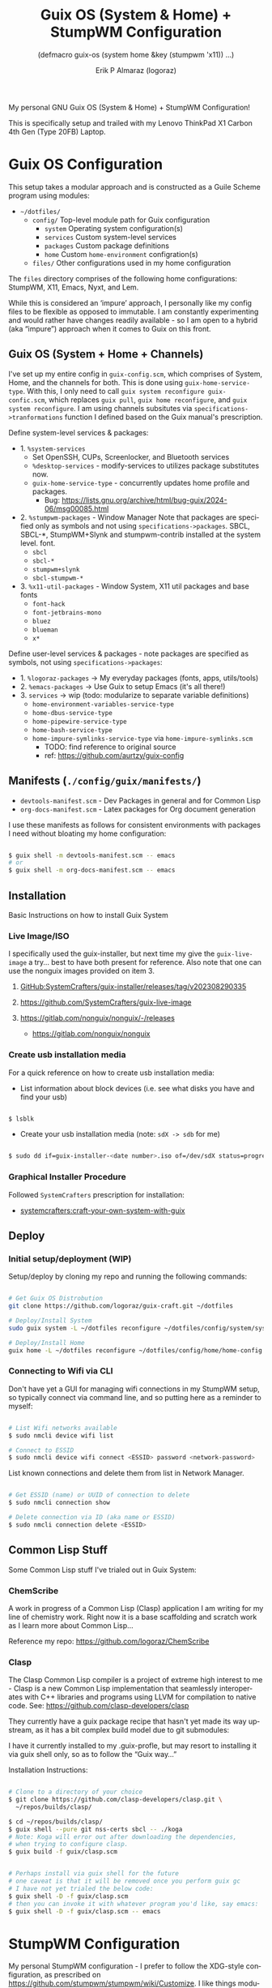 #+TITLE: Guix OS (System & Home) + StumpWM Configuration
#+subtitle: (defmacro guix-os (system home &key (stumpwm 'x11)) ...)
#+author: Erik P Almaraz (logoraz)
#+email: erikalmaraz@fastmail.com
:args:
#+language: en
#+options: ':t toc:nil author:t email:t num:t
#+startup: content indent
#+macro: latest-export-date '(eval (format-time-string "%F %T %z"))'
:end:

My personal GNU Guix OS (System & Home) + StumpWM Configuration!

[[file:./assets/guix-os_stumpwm.png]]

This is specifically setup and trailed with my Lenovo ThinkPad X1 Carbon 4th
Gen (Type 20FB) Laptop.


* Guix OS Configuration

  This setup takes a modular approach and is constructed as a Guile Scheme program
  using modules:

  - =~/dotfiles/=
    - =config/= Top-level module path for Guix configuration
      - =system= Operating system configuration(s)
      - =services= Custom system-level services
      - =packages= Custom package definitions
      - =home= Custom =home-environment= configration(s)
    - =files/= Other configurations used in my home configuration

  The =files= directory comprises of the following home configurations: StumpWM, X11,
  Emacs, Nyxt, and Lem.

  While this is considered an 'impure' approach, I personally like my config files to be
  flexible as opposed to immutable. I am constantly experimenting and would rather have
  changes readily available - so I am open to a hybrid (aka "impure") approach when it
  comes to Guix on this front.

** Guix OS (System + Home + Channels)

I've set up my entire config in =guix-config.scm=, which comprises of System, Home, and the channels for both. This is done using =guix-home-service-type=. With this, I only need to call =guix system reconfigure guix-confic.scm=, which replaces =guix pull=, =guix home reconfigure=, and =guix system reconfigure=.
I am using channels subsitutes via =specifications->tranformations= function
I defined based on the Guix manual's prescription.

Define system-level services & packages:
- 1. =%system-services=
   - Set OpenSSH, CUPs, Screenlocker, and Bluetooth services
   - =%desktop-services= - modify-services to utilizes package substitutes now.
   - =guix-home-service-type= - concurrently updates home profile and packages.
     - Bug: https://lists.gnu.org/archive/html/bug-guix/2024-06/msg00085.html
- 2. =%stumpwm-packages= - Window Manager
  Note that packages are specified only as symbols and not using
  =specifications->packages=.
  SBCL, SBCL-*, StumpWM+Slynk and stumpwm-contrib installed at the system
  level.
  font.
  - =sbcl=
  - =sbcl-*=
  - =stumpwm+slynk=
  - =sbcl-stumpwm-*=
- 3. =%x11-util-packages= - Window System, X11 util packages and base fonts
  - =font-hack=
  - =font-jetbrains-mono=
  - =bluez=
  - =blueman=
  - =x*=

Define user-level services & packages - note packages are specified as
symbols, not using =specifications->packages=:
- 1. =%logoraz-packages= -> My everyday packages (fonts, apps, utils/tools)
- 2. =%emacs-packages= -> Use Guix to setup Emacs (it's all there!)
- 3. =services= -> wip (todo: modularize to separate variable definitions)
  - =home-environment-variables-service-type=
  - =home-dbus-service-type=
  - =home-pipewire-service-type=
  - =home-bash-service-type=
  - =home-impure-symlinks-service-type= via =home-impure-symlinks.scm=
    - TODO: find reference to original source
    - ref: https://github.com/aurtzy/guix-config

** Manifests (=./config/guix/manifests/=)
- =devtools-manifest.scm=  - Dev Packages in general and for Common Lisp
- =org-docs-manifest.scm=  - Latex packages for Org document generation

I use these manifests as follows for consistent environments with packages I
need without bloating my home configuration:

#+begin_src sh

  $ guix shell -m devtools-manifest.scm -- emacs
  # or
  $ guix shell -m org-docs-manifest.scm -- emacs

#+end_src

** Installation

Basic Instructions on how to install Guix System
*** Live Image/ISO

 I specifically used the guix-installer, but next time my give the
 =guix-live-image= a try... best to have both present for reference.
 Also note that one can use the nonguix images provided on item 3.

 1. [[https://github.com/SystemCrafters/guix-installer/releases/tag/v202308290335][GitHub:SystemCrafters/guix-installer/releases/tag/v202308290335]]

 2. https://github.com/SystemCrafters/guix-live-image

 3. https://gitlab.com/nonguix/nonguix/-/releases
    - https://gitlab.com/nonguix/nonguix

*** Create usb installation media

For a quick reference on how to create usb installation media:

- List information about block devices (i.e. see what disks you have and find
  your usb)

#+begin_src sh

  $ lsblk

#+end_src

- Create your usb installation media (note: =sdX -> sdb= for me)

#+begin_src sh

  $ sudo dd if=guix-installer-<date number>.iso of=/dev/sdX status=progress

#+end_src

*** Graphical Installer Procedure

Followed =SystemCrafters= prescription for installation:

- [[https://systemcrafters.net/craft-your-system-with-guix/full-system-install/][systemcrafters:craft-your-own-system-with-guix]]

** Deploy

*** Initial setup/deployment (WIP)

Setup/deploy by cloning my repo and running the following commands:

#+begin_src sh

  # Get Guix OS Distrobution
  git clone https://github.com/logoraz/guix-craft.git ~/dotfiles

  # Deploy/Install System
  sudo guix system -L ~/dotfiles reconfigure ~/dotfiles/config/system/system-config.scm

  # Deploy/Install Home
  guix home -L ~/dotfiles reconfigure ~/dotfiles/config/home/home-config.scm

#+end_src

*** Connecting to Wifi via CLI

Don't have yet a GUI for managing wifi connections in my StumpWM setup, so
typically connect via command line, and so putting here as a reminder to myself:

#+begin_src sh

  # List Wifi networks available
  $ sudo nmcli device wifi list

  # Connect to ESSID
  $ sudo nmcli device wifi connect <ESSID> password <network-password>

#+end_src

List known connections and delete them from list in Network Manager.

#+begin_src sh

  # Get ESSID (name) or UUID of connection to delete
  $ sudo nmcli connection show

  # Delete connection via ID (aka name or ESSID)
  $ sudo nmcli connection delete <ESSID>

#+end_src

** Common Lisp Stuff

Some Common Lisp stuff I've trialed out in Guix System:

*** ChemScribe
A work in progress of a Common Lisp (Clasp) application I am writing for
my line of chemistry work. Right now it is a base scaffolding and scratch
work as I learn more about Common Lisp...

Reference my repo: https://github.com/logoraz/ChemScribe

*** Clasp

The Clasp Common Lisp compiler is a project of extreme high interest to
me - Clasp is a new Common Lisp implementation that seamlessly
interoperates with C++ libraries and programs using LLVM for compilation
to native code. See: https://github.com/clasp-developers/clasp

They currently have a guix package recipe that hasn't yet made its way
upstream, as it has a bit complex build model due to git submodules:

I have it currently installed to my .guix-profle, but may resort to
installing it via guix shell only, so as to follow the "Guix way..."

Installation Instructions:

#+begin_src sh

  # Clone to a directory of your choice
  $ git clone https://github.com/clasp-developers/clasp.git \
    ~/repos/builds/clasp/

  $ cd ~/repos/builds/clasp/
  $ guix shell --pure git nss-certs sbcl -- ./koga
  # Note: Koga will error out after downloading the dependencies,
  # when trying to configure clasp.
  $ guix build -f guix/clasp.scm


  # Perhaps install via guix shell for the future
  # one caveat is that it will be removed once you perform guix gc
  # I have not yet trialed the below code:
  $ guix shell -D -f guix/clasp.scm
  # then you can invoke it with whatever program you'd like, say emacs:
  $ guix shell -D -f guix/clasp.scm -- emacs

#+end_src


* StumpWM Configuration

My personal StumpWM configuration - I prefer to follow the XDG-style configuration, as
prescribed on https://github.com/stumpwm/stumpwm/wiki/Customize. I like things modular,
so it is set up as such.

** Initialization File:  =~/.config/stumpwm/config=

Loads in modules and set's up core features, such as my X11 environment.

** Modules: =~/.config/stumpwm/modules/*=

These probably aren't qualified to be called modules, but they are akin to stand-alone
common-lisp scripts, they currently have a predefined order to be called in StumpWM
config.lisp -> config.
- =auto-start= - Setup X11 environment & controls
- =colors= - Define color pallet for StumpWM
- =syntax= - Helper Functions, and Macros for StumpWM (wip)
- =frames= - Frame/Window configurations
- =keybindings= - The heart and sole of the StumpWM configuration
- =modeline= - Setup & customize StumpWM modeline
- =theme= - Set appearance/style of StumpWM
- =utilities= - Utility packages/libraries, ad-hoc customizations & commands.

** Libraries: =~/.config/stumpwm/libraries/*=

These are personally developed StumpWM CL packages, to be loaded similarily
to StumpWM-Contrib packages. Note I've modiefied most of these contrib
packages slighly to suit my use needs and updated their package definitions
minimizing `:use` in place of `:import-from` as suggested by the
Common Lisp Cookbook best practices:
- =swm-wpctl= - Improved from stumpwm-wpctl
  - A fork of https://github.com/Junker/stumpwm-wpctl
  - configured/loaded in "utilities.lisp"
- =swm-bluetooth= - Modified from bluetooth found on Phundrak's blog
  - Borrowed from https://config.phundrak.com/stumpwm#bluetooth
  - configured/loaded in "utilities.lisp"
- =swm-screenshot= - Improved from stumpwm-contrib/util/screenshot
  - Enhanced functionality - no longer need to write path & filename
    into a prompt.
  - configured/loaded in "utilities.lisp"
- =end-session= - A la carte from stumpwm-contrib/util, staged for improvements
  - configured/loaded in "utilities.lisp"
- =swm-brightnessctl= - TODO: make a CL interface to brightnessctl for StumpWM
  - configured/loaded in "utilities.lisp"
- =swm-nmctl= - TODO: make a CL interface to nmcli for StumpWM
  - configured/loaded in "utilities.lisp"

** Guix [[https://github.com/stumpwm/stumpwm-contrib][stumpwm-contrib]] modules:
These are the =stumpwm-contrib= modules available in Guix that I am using.
- stumpwm-contrib/util:
  - =kbd-layouts=: configured/loaded in "keybindings.lisp"
  - =ttf-fonts=: configured/loaded in "theme.lisp"
  - =swm-gaps=: configured/loaded in "frames.lisp"
  - =global-windows= - configured/loaded in "config.lisp"
- stumpwm-contrib/modeline:
  - =cpu=: configured/loaded in "modeline.lisp"
  - =mem=: configured/loaded in "modeline.lisp"
  - =wifi=: configured/loaded in "modeline.lisp"
  - =battery-portable=: configured/loaded in "modeline.lisp"


* References


1. Guix System & Home Configuration:

   - [[https://systemcrafters.net/craft-your-system-with-guix/full-system-install/][Craft Your System with Guix - Full System Install]]

   - [[https://github.com/SystemCrafters/guix-installer][SystemCrafters: guix-installer]]

   - https://github.com/iambumblehead/guix-home

   - [[https://systemcrafters.net/craft-your-system-with-guix/how-to-organize-your-config/][Treat your Guix Configration as a program - SystemCrafters]]

   - [[https://github.com/aurtzy/guix-config/blob/master/modules/my-guix/home/services.scm][Home Impure Symlinks Service]]

   - [[https://github.com/SystemCrafters/guix-installer/blob/master/guix/installer.scm][SystemCrafter Guix Installer Image]]

   - [[https://systemcrafters.net/live-streams/may-10-2024/][Guix Home Service & System-Wide Channels]]

   - [[https://github.com/abcdw/rde][Guix RDE Distrobution Mirror]]

2. StumpWM Configurations & Hacks:

    - https://config.phundrak.com/stumpwm

    - https://github.com/herbertjones/my-stumpwm-config

    - https://mail.gnu.org/archive/html/bug-guix/2023-04/msg00227.html
      - Believe this has since been corrected in Guix upstream.

3. Nyxt Configuration

   - https://nyxt.atlas.engineer/documentation

   - https://www.youtube.com/@nyxt-browser

4. Emacs & Guix

    - https://www.youtube.com/@systemcrafters

5. Xorg Response Lag solution

    - https://gitlab.com/nonguix/nonguix/-/issues/212

